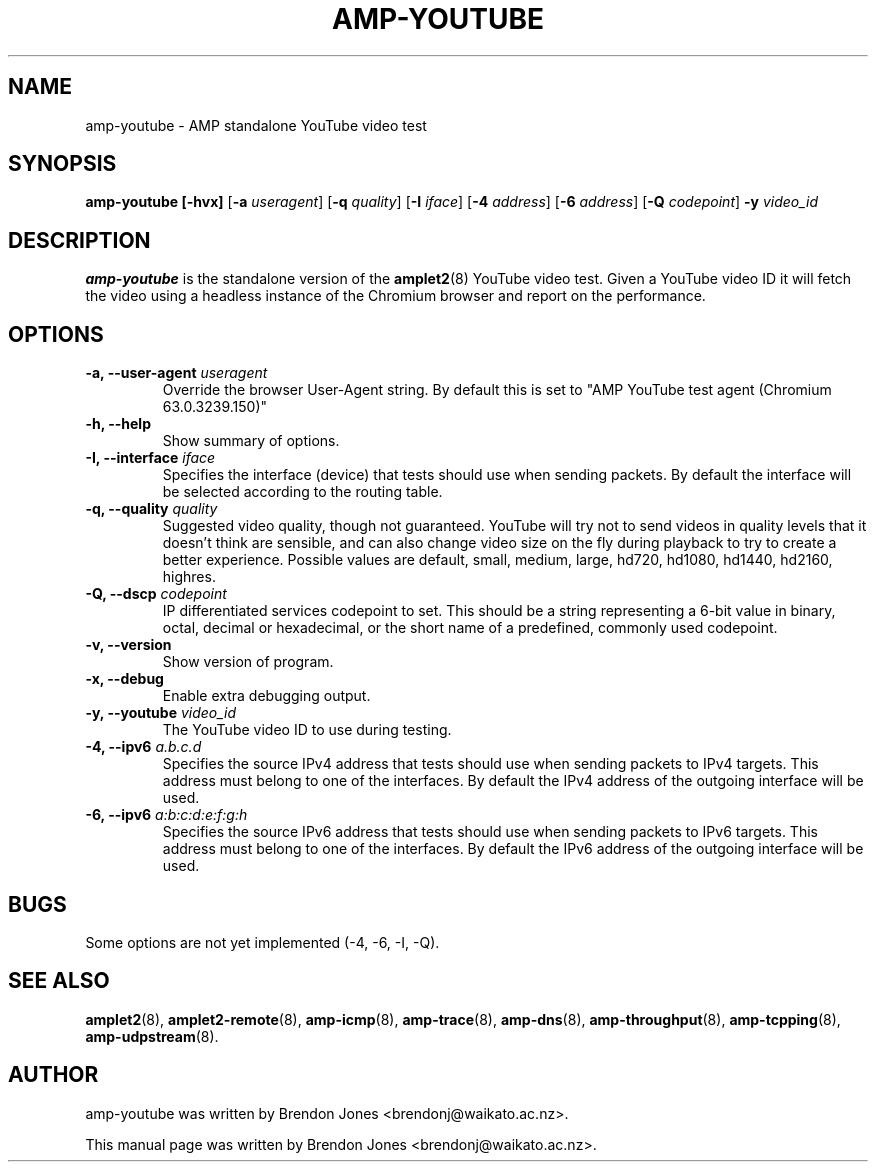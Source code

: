 .TH AMP-YOUTUBE 8 "2018-06-27" "amplet2-client" "The Active Measurement Project"

.SH NAME
amp-youtube \- AMP standalone YouTube video test


.SH SYNOPSIS
\fBamp-youtube\fR \fB[-hvx]\fR [\fB-a \fIuseragent\fR] [\fB-q \fIquality\fR] [\fB-I \fIiface\fR] [\fB-4 \fIaddress\fR] [\fB-6 \fIaddress\fR] [\fB-Q \fIcodepoint\fR] \fB-y \fIvideo_id\fR


.SH DESCRIPTION
\fBamp-youtube\fP is the standalone version of the \fBamplet2\fP(8)
YouTube video test. Given a YouTube video ID it will fetch the video using a
headless instance of the Chromium browser and report on the performance.


.SH OPTIONS
.TP
\fB-a, --user-agent \fIuseragent\fR
Override the browser User-Agent string. By default this is set to
"AMP YouTube test agent (Chromium 63.0.3239.150)"

.TP
\fB-h, --help\fR
Show summary of options.

.TP
\fB-I, --interface \fIiface\fR
Specifies the interface (device) that tests should use when sending packets.
By default the interface will be selected according to the routing table.

.TP
\fB-q, --quality \fIquality\fR
Suggested video quality, though not guaranteed. YouTube will try not to send
videos in quality levels that it doesn't think are sensible, and can also
change video size on the fly during playback to try to create a better
experience. Possible values are default, small, medium, large, hd720, hd1080,
hd1440, hd2160, highres.

.TP
\fB-Q, --dscp \fIcodepoint\fR
IP differentiated services codepoint to set. This should be a string
representing a 6-bit value in binary, octal, decimal or hexadecimal, or the
short name of a predefined, commonly used codepoint.

.TP
\fB-v, --version\fR
Show version of program.

.TP
\fB-x, --debug\fR
Enable extra debugging output.

.TP
\fB-y, --youtube \fIvideo_id\fR
The YouTube video ID to use during testing.

.TP
\fB-4, --ipv6 \fIa.b.c.d\fR
Specifies the source IPv4 address that tests should use when sending packets to
IPv4 targets. This address must belong to one of the interfaces.
By default the IPv4 address of the outgoing interface will be used.

.TP
\fB-6, --ipv6 \fIa:b:c:d:e:f:g:h\fR
Specifies the source IPv6 address that tests should use when sending packets to
IPv6 targets. This address must belong to one of the interfaces.
By default the IPv6 address of the outgoing interface will be used.

.SH BUGS
Some options are not yet implemented (-4, -6, -I, -Q).

.SH SEE ALSO
.BR amplet2 (8),
.BR amplet2-remote (8),
.BR amp-icmp (8),
.BR amp-trace (8),
.BR amp-dns (8),
.BR amp-throughput (8),
.BR amp-tcpping (8),
.BR amp-udpstream (8).

.SH AUTHOR
amp-youtube was written by Brendon Jones <brendonj@waikato.ac.nz>.

.PP
This manual page was written by Brendon Jones <brendonj@waikato.ac.nz>.
